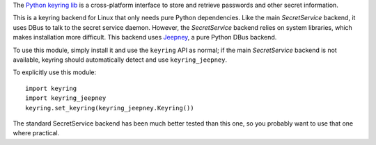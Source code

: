 The `Python keyring lib <https://github.com/jaraco/keyring>`_ is a
cross-platform interface to store and retrieve passwords and other secret
information.

This is a keyring backend for Linux that only needs pure Python dependencies.
Like the main *SecretService* backend, it uses DBus to talk to the secret
service daemon. However, the *SecretService* backend relies on system libraries,
which makes installation more difficult. This backend uses `Jeepney
<https://pypi.python.org/pypi/jeepney>`_, a pure Python DBus backend.

To use this module, simply install it and use the ``keyring`` API as normal; if
the main *SecretService* backend is not available, keyring should
automatically detect and use ``keyring_jeepney``.

To explicitly use this module::

    import keyring
    import keyring_jeepney
    keyring.set_keyring(keyring_jeepney.Keyring())

The standard SecretService backend has been much better tested than this one,
so you probably want to use that one where practical.

